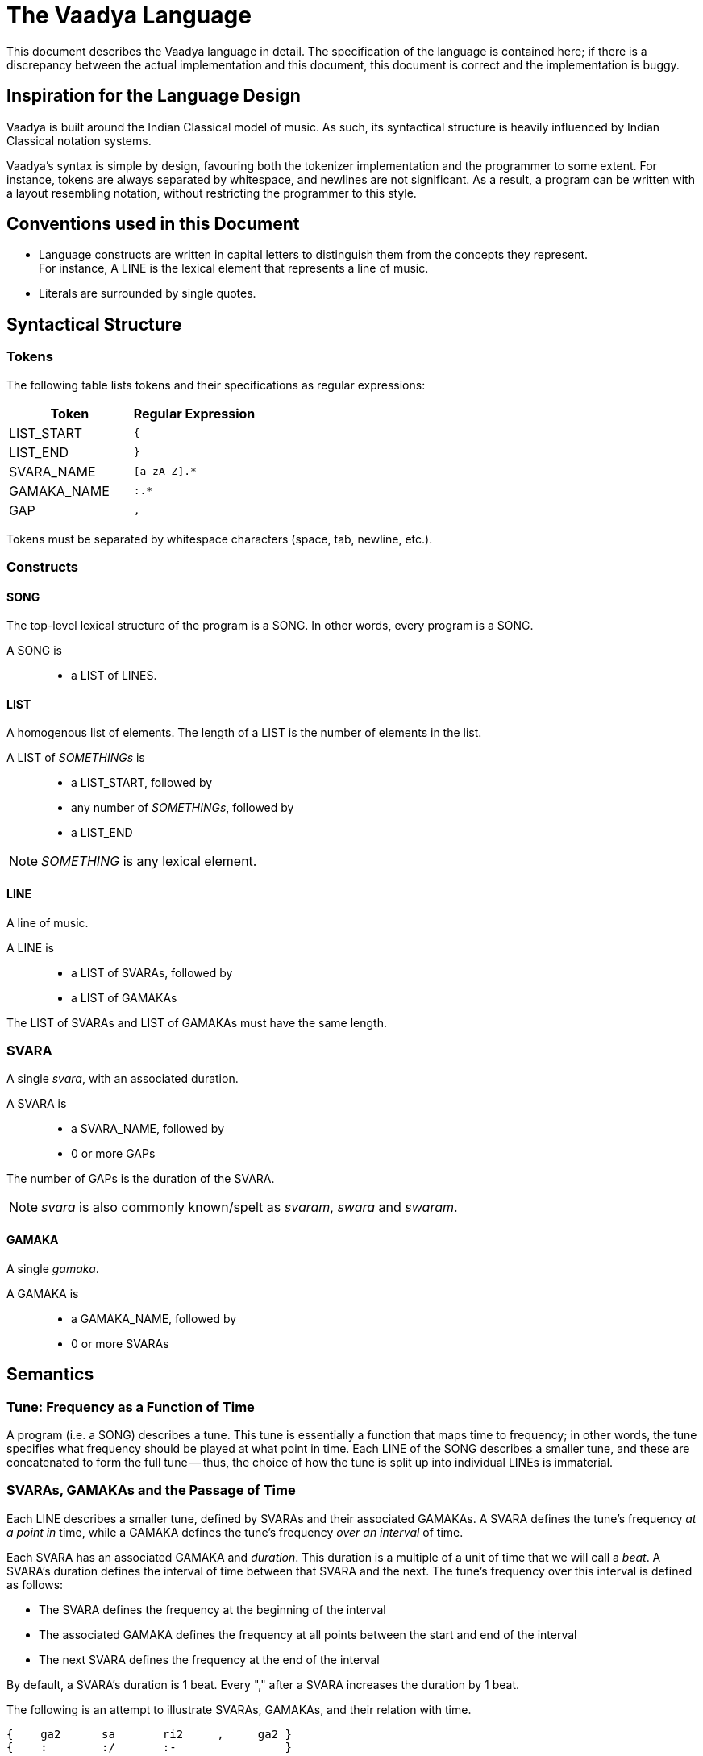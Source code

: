 = The Vaadya Language

This document describes the Vaadya language in
detail. The specification of the language is
contained here; if there is a discrepancy between
the actual implementation and this document,
this document is correct and the implementation
is buggy.

== Inspiration for the Language Design
Vaadya is built around the Indian Classical model
of music. As such, its syntactical structure is
heavily influenced by Indian Classical notation
systems.

Vaadya's syntax is simple by design, favouring
both the tokenizer implementation and the
programmer to some extent.
For instance, tokens are always separated by
whitespace, and newlines are not significant. As
a result, a program can be written with a layout
resembling notation, without restricting the
programmer to this style.

== Conventions used in this Document
* Language constructs are written in capital
  letters to distinguish them from the concepts
  they represent. +
  For instance, A LINE is the lexical element
  that represents a line of music.
* Literals are surrounded by single quotes.

== Syntactical Structure

=== Tokens
The following table lists tokens and their
specifications as regular expressions:

[options="header",cols="1,1"]
|===
| Token         | Regular Expression
| LIST_START    | `{`
| LIST_END      | `}`
| SVARA_NAME    | `[a-zA-Z].*`
| GAMAKA_NAME   | `:.*`
| GAP           | `,`
|===

Tokens must be separated by whitespace characters
(space, tab, newline, etc.).

=== Constructs

==== SONG
The top-level lexical structure of the program is
a SONG. In other words, every program is a SONG.

A SONG is::
* a LIST of LINES.

==== LIST
A homogenous list of elements. The length of a
LIST is the number of elements in the list.

A LIST of _SOMETHINGs_ is::
* a LIST_START, followed by
* any number of _SOMETHINGs_, followed by
* a LIST_END

NOTE: _SOMETHING_ is any lexical element.

==== LINE
A line of music.

A LINE is::
* a LIST of SVARAs, followed by
* a LIST of GAMAKAs

The LIST of SVARAs and LIST of GAMAKAs must
have the same length.

=== SVARA
A single _svara_, with an associated duration.

A SVARA is::
* a SVARA_NAME, followed by
* 0 or more GAPs

The number of GAPs is the duration of the SVARA.

NOTE: _svara_ is also commonly known/spelt as
_svaram_, _swara_ and _swaram_.

==== GAMAKA
A single _gamaka_.

A GAMAKA is::
* a GAMAKA_NAME, followed by
* 0 or more SVARAs

== Semantics
=== Tune: Frequency as a Function of Time
A program (i.e. a SONG) describes a tune. This tune
is essentially a function that maps time to frequency;
in other words, the tune specifies what frequency
should be played at what point in time.
Each LINE of the SONG describes a smaller tune,
and these are concatenated to form the full
tune -- thus, the choice of how the tune is split
up into individual LINEs is immaterial.

=== SVARAs, GAMAKAs and the Passage of Time
Each LINE describes a smaller tune, defined by
SVARAs and their associated GAMAKAs. A SVARA defines
the tune's frequency _at a point in_ time, while
a GAMAKA defines the tune's frequency _over
an interval_ of time.

Each SVARA has an associated GAMAKA and _duration_.
This duration is a multiple of a unit of time
that we will call a _beat_. A SVARA's duration
defines the interval of time between that SVARA
and the next. The tune's frequency over this
interval is defined as follows:

* The SVARA defines the frequency at the
  beginning of the interval
* The associated GAMAKA defines the frequency
  at all points between the start and end of
  the interval
* The next SVARA defines the frequency at
  the end of the interval

By default, a SVARA's duration is 1 beat. Every
"," after a SVARA increases the duration by 1 beat.

The following is an attempt to illustrate
SVARAs, GAMAKAs, and their relation with time.

 {    ga2      sa       ri2     ,     ga2 }
 {    :        :/       :-                }
 ┄┄
      0        1        2       3      4
   ───┬────────┬────────┬───────┬──────┬────> time (beats)
               ╷╷      ╷╷╷            ╷
               │╰──────╯│╰────────────╯
               │  (2)   │      (4)
              (1)      (3)
 ┄┄
  (1) Defined by svara "sa"   (point)
  (2) Defined by gamaka ":/"  (interval)
  (3) Defined by svara "ri2"  (point)
  (4) Defined by gamaka ":-"  (interval)
